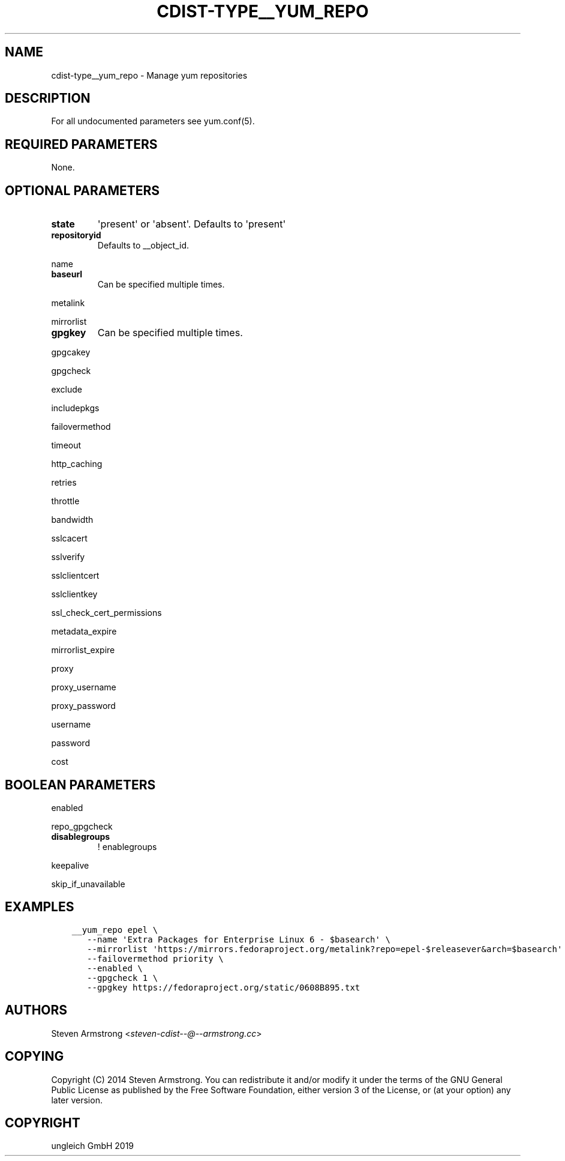 .\" Man page generated from reStructuredText.
.
.TH "CDIST-TYPE__YUM_REPO" "7" "May 09, 2019" "5.0.1" "cdist"
.
.nr rst2man-indent-level 0
.
.de1 rstReportMargin
\\$1 \\n[an-margin]
level \\n[rst2man-indent-level]
level margin: \\n[rst2man-indent\\n[rst2man-indent-level]]
-
\\n[rst2man-indent0]
\\n[rst2man-indent1]
\\n[rst2man-indent2]
..
.de1 INDENT
.\" .rstReportMargin pre:
. RS \\$1
. nr rst2man-indent\\n[rst2man-indent-level] \\n[an-margin]
. nr rst2man-indent-level +1
.\" .rstReportMargin post:
..
.de UNINDENT
. RE
.\" indent \\n[an-margin]
.\" old: \\n[rst2man-indent\\n[rst2man-indent-level]]
.nr rst2man-indent-level -1
.\" new: \\n[rst2man-indent\\n[rst2man-indent-level]]
.in \\n[rst2man-indent\\n[rst2man-indent-level]]u
..
.SH NAME
.sp
cdist\-type__yum_repo \- Manage yum repositories
.SH DESCRIPTION
.sp
For all undocumented parameters see yum.conf(5).
.SH REQUIRED PARAMETERS
.sp
None.
.SH OPTIONAL PARAMETERS
.INDENT 0.0
.TP
.B state
\(aqpresent\(aq or \(aqabsent\(aq. Defaults to \(aqpresent\(aq
.TP
.B repositoryid
Defaults to __object_id.
.UNINDENT
.sp
name
.INDENT 0.0
.TP
.B baseurl
Can be specified multiple times.
.UNINDENT
.sp
metalink
.sp
mirrorlist
.INDENT 0.0
.TP
.B gpgkey
Can be specified multiple times.
.UNINDENT
.sp
gpgcakey
.sp
gpgcheck
.sp
exclude
.sp
includepkgs
.sp
failovermethod
.sp
timeout
.sp
http_caching
.sp
retries
.sp
throttle
.sp
bandwidth
.sp
sslcacert
.sp
sslverify
.sp
sslclientcert
.sp
sslclientkey
.sp
ssl_check_cert_permissions
.sp
metadata_expire
.sp
mirrorlist_expire
.sp
proxy
.sp
proxy_username
.sp
proxy_password
.sp
username
.sp
password
.sp
cost
.SH BOOLEAN PARAMETERS
.sp
enabled
.sp
repo_gpgcheck
.INDENT 0.0
.TP
.B disablegroups
! enablegroups
.UNINDENT
.sp
keepalive
.sp
skip_if_unavailable
.SH EXAMPLES
.INDENT 0.0
.INDENT 3.5
.sp
.nf
.ft C
__yum_repo epel \e
   \-\-name \(aqExtra Packages for Enterprise Linux 6 \- $basearch\(aq \e
   \-\-mirrorlist \(aqhttps://mirrors.fedoraproject.org/metalink?repo=epel\-$releasever&arch=$basearch\(aq \e
   \-\-failovermethod priority \e
   \-\-enabled \e
   \-\-gpgcheck 1 \e
   \-\-gpgkey https://fedoraproject.org/static/0608B895.txt
.ft P
.fi
.UNINDENT
.UNINDENT
.SH AUTHORS
.sp
Steven Armstrong <\fI\%steven\-cdist\-\-@\-\-armstrong.cc\fP>
.SH COPYING
.sp
Copyright (C) 2014 Steven Armstrong. You can redistribute it
and/or modify it under the terms of the GNU General Public License as
published by the Free Software Foundation, either version 3 of the
License, or (at your option) any later version.
.SH COPYRIGHT
ungleich GmbH 2019
.\" Generated by docutils manpage writer.
.
